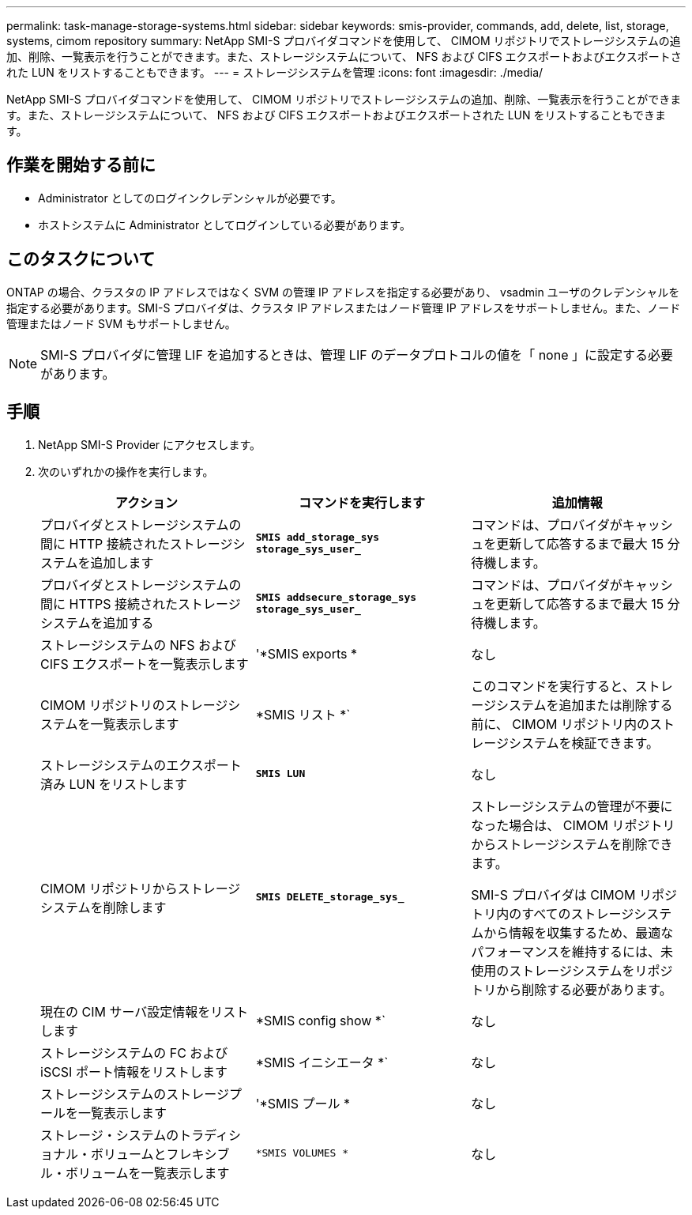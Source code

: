 ---
permalink: task-manage-storage-systems.html 
sidebar: sidebar 
keywords: smis-provider, commands, add, delete, list, storage, systems, cimom repository 
summary: NetApp SMI-S プロバイダコマンドを使用して、 CIMOM リポジトリでストレージシステムの追加、削除、一覧表示を行うことができます。また、ストレージシステムについて、 NFS および CIFS エクスポートおよびエクスポートされた LUN をリストすることもできます。 
---
= ストレージシステムを管理
:icons: font
:imagesdir: ./media/


[role="lead"]
NetApp SMI-S プロバイダコマンドを使用して、 CIMOM リポジトリでストレージシステムの追加、削除、一覧表示を行うことができます。また、ストレージシステムについて、 NFS および CIFS エクスポートおよびエクスポートされた LUN をリストすることもできます。



== 作業を開始する前に

* Administrator としてのログインクレデンシャルが必要です。
* ホストシステムに Administrator としてログインしている必要があります。




== このタスクについて

ONTAP の場合、クラスタの IP アドレスではなく SVM の管理 IP アドレスを指定する必要があり、 vsadmin ユーザのクレデンシャルを指定する必要があります。SMI-S プロバイダは、クラスタ IP アドレスまたはノード管理 IP アドレスをサポートしません。また、ノード管理またはノード SVM もサポートしません。

[NOTE]
====
SMI-S プロバイダに管理 LIF を追加するときは、管理 LIF のデータプロトコルの値を「 none 」に設定する必要があります。

====


== 手順

. NetApp SMI-S Provider にアクセスします。
. 次のいずれかの操作を実行します。
+
[cols="3*"]
|===
| アクション | コマンドを実行します | 追加情報 


 a| 
プロバイダとストレージシステムの間に HTTP 接続されたストレージシステムを追加します
 a| 
`*SMIS add_storage_sys storage_sys_user_*`
 a| 
コマンドは、プロバイダがキャッシュを更新して応答するまで最大 15 分待機します。



 a| 
プロバイダとストレージシステムの間に HTTPS 接続されたストレージシステムを追加する
 a| 
`*SMIS addsecure_storage_sys storage_sys_user_*`
 a| 
コマンドは、プロバイダがキャッシュを更新して応答するまで最大 15 分待機します。



 a| 
ストレージシステムの NFS および CIFS エクスポートを一覧表示します
 a| 
'*SMIS exports *
 a| 
なし



 a| 
CIMOM リポジトリのストレージシステムを一覧表示します
 a| 
*SMIS リスト *`
 a| 
このコマンドを実行すると、ストレージシステムを追加または削除する前に、 CIMOM リポジトリ内のストレージシステムを検証できます。



 a| 
ストレージシステムのエクスポート済み LUN をリストします
 a| 
`*SMIS LUN*`
 a| 
なし



 a| 
CIMOM リポジトリからストレージシステムを削除します
 a| 
`*SMIS DELETE_storage_sys_*`
 a| 
ストレージシステムの管理が不要になった場合は、 CIMOM リポジトリからストレージシステムを削除できます。

SMI-S プロバイダは CIMOM リポジトリ内のすべてのストレージシステムから情報を収集するため、最適なパフォーマンスを維持するには、未使用のストレージシステムをリポジトリから削除する必要があります。



 a| 
現在の CIM サーバ設定情報をリストします
 a| 
*SMIS config show *`
 a| 
なし



 a| 
ストレージシステムの FC および iSCSI ポート情報をリストします
 a| 
*SMIS イニシエータ *`
 a| 
なし



 a| 
ストレージシステムのストレージプールを一覧表示します
 a| 
'*SMIS プール *
 a| 
なし



 a| 
ストレージ・システムのトラディショナル・ボリュームとフレキシブル・ボリュームを一覧表示します
 a| 
`*SMIS VOLUMES *`
 a| 
なし

|===

